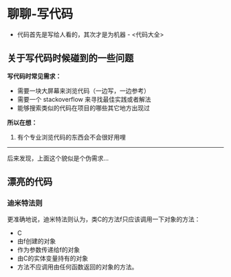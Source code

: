 * 聊聊-写代码

- 代码首先是写给人看的，其次才是为机器 - <代码大全>

** 关于写代码时候碰到的一些问题

*写代码时常见需求：*

- 需要一块大屏幕来浏览代码（一边写，一边参考）
- 需要一个 stackoverflow 来寻找最佳实践或者解法
- 能够搜索类似的代码在项目的哪些其它地方出现过


*所以在想：*

1. 有个专业浏览代码的东西会不会很好用哩

----------------------------------

后来发现，上面这个貌似是个伪需求...

** 漂亮的代码

*** 迪米特法则

更准确地说，迪米特法则认为，类C的方法f只应该调用一下对象的方法：

- C
- 由f创建的对象
- 作为参数传递给f的对象
- 由C的实体变量持有的对象
- 方法不应调用由任何函数返回的对象的方法。
